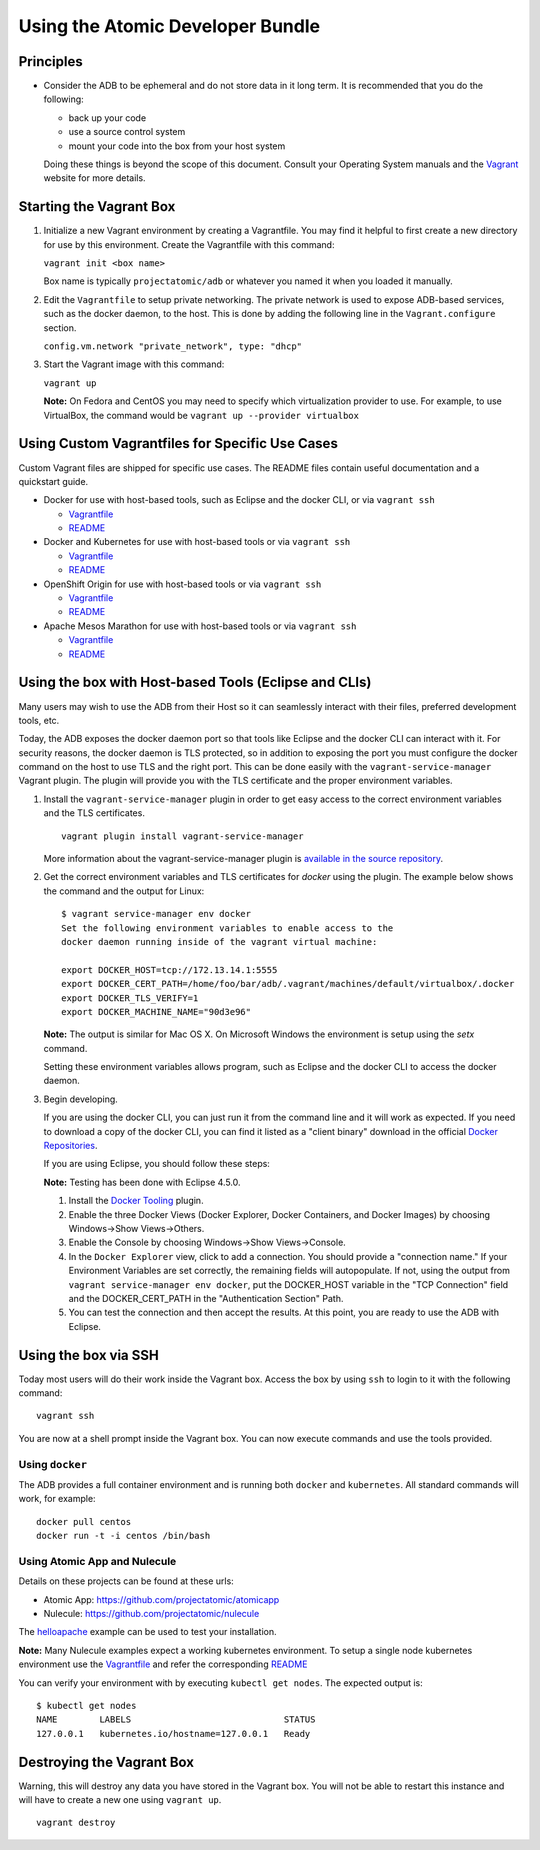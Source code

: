 =================================
Using the Atomic Developer Bundle
=================================

Principles
==========

* Consider the ADB to be ephemeral and do not store data in it long term. It is
  recommended that you do the following:

  * back up your code
  * use a source control system
  * mount your code into the box from your host system

  Doing these things is beyond the scope of this document. Consult your
  Operating System manuals and the `Vagrant <http://vagrantup.com/>`_ website
  for more details.

Starting the Vagrant Box
========================

1. Initialize a new Vagrant environment by creating a Vagrantfile. You may find
   it helpful to first create a new directory for use by this environment.
   Create the Vagrantfile with this command:

   ``vagrant init <box name>``

   Box name is typically ``projectatomic/adb`` or whatever you named it when you
   loaded it manually.

2. Edit the ``Vagrantfile`` to setup private networking. The private network is
   used to expose ADB-based services, such as the docker daemon, to the host.
   This is done by adding the following line in the ``Vagrant.configure``
   section.

   ``config.vm.network "private_network", type: "dhcp"``

3. Start the Vagrant image with this command:

   ``vagrant up``

   **Note:** On Fedora and CentOS you may need to specify which virtualization
   provider to use.  For example, to use VirtualBox, the command would be
   ``vagrant up --provider virtualbox``

Using Custom Vagrantfiles for Specific Use Cases
================================================

Custom Vagrant files are shipped for specific use cases. The README files
contain useful documentation and a quickstart guide.

* Docker for use with host-based tools, such as Eclipse and the docker CLI, or
  via ``vagrant ssh``

  * `Vagrantfile <../components/centos/centos-docker-base-setup/Vagrantfile>`_
  * `README <../components/centos/centos-docker-base-setup/README.rst>`_

* Docker and Kubernetes for use with host-based tools or via ``vagrant ssh``

  * `Vagrantfile <../components/centos/centos-k8s-singlenode-setup/Vagrantfile>`_
  * `README <../components/centos/centos-k8s-singlenode-setup/README.rst>`_

* OpenShift Origin for use with host-based tools or via ``vagrant ssh``

  * `Vagrantfile <../components/centos/centos-openshift-setup/Vagrantfile>`_
  * `README <../components/centos/centos-openshift-setup/README.rst>`_

* Apache Mesos Marathon for use with host-based tools or via ``vagrant ssh``

  * `Vagrantfile <../components/centos/centos-mesos-marathon-singlenode-setup/Vagrantfile>`_
  * `README <../components/centos/centos-mesos-marathon-singlenode-setup/README.rst>`_

Using the box with Host-based Tools (Eclipse and CLIs)
======================================================

Many users may wish to use the ADB from their Host so it can seamlessly interact
with their files, preferred development tools, etc.

Today, the ADB exposes the docker daemon port so that tools like Eclipse and
the docker CLI can interact with it. For security reasons, the docker daemon is
TLS protected, so in addition to exposing the port you must configure the docker
command on the host to use TLS and the right port. This can be done easily with
the ``vagrant-service-manager`` Vagrant plugin. The plugin will provide you with the TLS
certificate and the proper environment variables.

1. Install the ``vagrant-service-manager`` plugin in order to get easy access to the
   correct environment variables and the TLS certificates.

   ::

       vagrant plugin install vagrant-service-manager

   More information about the vagrant-service-manager plugin is `available in the source
   repository`_.

.. _available in the source repository: https://github.com/projectatomic/vagrant-service-manager

2. Get the correct environment variables and TLS certificates for `docker` using the plugin.
   The example below shows the command and the output for Linux::

    $ vagrant service-manager env docker
    Set the following environment variables to enable access to the
    docker daemon running inside of the vagrant virtual machine:

    export DOCKER_HOST=tcp://172.13.14.1:5555
    export DOCKER_CERT_PATH=/home/foo/bar/adb/.vagrant/machines/default/virtualbox/.docker
    export DOCKER_TLS_VERIFY=1
    export DOCKER_MACHINE_NAME="90d3e96"

   **Note:** The output is similar for Mac OS X. On Microsoft Windows the
   environment is setup using the `setx` command.

   Setting these environment variables allows program, such as Eclipse and the
   docker CLI to access the docker daemon.

3. Begin developing.

   If you are using the docker CLI, you can just run it from the command line
   and it will work as expected.  If you need to download a copy of the docker
   CLI, you can find it listed as a "client binary" download in the official
   `Docker Repositories <https://github.com/docker/docker/releases>`_.

   If you are using Eclipse, you should follow these steps:

   **Note:** Testing has been done with Eclipse 4.5.0.

   1. Install the `Docker Tooling`_ plugin.

   2. Enable the three Docker Views (Docker Explorer, Docker Containers, and
      Docker Images) by choosing Windows->Show Views->Others.

   3. Enable the Console by choosing Windows->Show Views->Console.

   4. In the ``Docker Explorer`` view, click to add a connection. You should
      provide a "connection name." If your Environment Variables are set
      correctly, the remaining fields will autopopulate. If not, using the
      output from ``vagrant service-manager env docker``, put the DOCKER_HOST
      variable in the "TCP Connection" field and the DOCKER_CERT_PATH in the
      "Authentication Section" Path.

   5. You can test the connection and then accept the results. At this point,
      you are ready to use the ADB with Eclipse.

.. _Docker Tooling: http://www.eclipse.org/community/eclipse_newsletter/2015/june/article3.php

Using the box via SSH
=====================

Today most users will do their work inside the Vagrant box.  Access the box by
using ``ssh`` to login to it with the following command::

    vagrant ssh

You are now at a shell prompt inside the Vagrant box. You can now execute
commands and use the tools provided.

Using ``docker``
################

The ADB provides a full container environment and is running both ``docker`` and
``kubernetes``. All standard commands will work, for example::

   docker pull centos
   docker run -t -i centos /bin/bash

Using Atomic App and Nulecule
#############################

Details on these projects can be found at these urls:

* Atomic App: https://github.com/projectatomic/atomicapp
* Nulecule: https://github.com/projectatomic/nulecule

The `helloapache`_ example can be used to test your installation.

**Note:** Many Nulecule examples expect a working kubernetes environment. To setup
a single node kubernetes environment use the `Vagrantfile <../components/centos/centos-k8s-singlenode-setup/Vagrantfile>`_ and refer the corresponding `README <../components/centos/centos-k8s-singlenode-setup/README.rst>`_

You can verify your environment with by executing ``kubectl get nodes``. The
expected output is::

    $ kubectl get nodes
    NAME        LABELS                             STATUS
    127.0.0.1   kubernetes.io/hostname=127.0.0.1   Ready

.. _helloapache: https://registry.hub.docker.com/u/projectatomic/helloapache/

.. _Vagrantfile: ../components/centos/centos-k8s-singlenode-setup/Vagrantfile

Destroying the Vagrant Box
==========================

Warning, this will destroy any data you have stored in the Vagrant box. You will
not be able to restart this instance and will have to create a new one using
``vagrant up``.

::

    vagrant destroy
